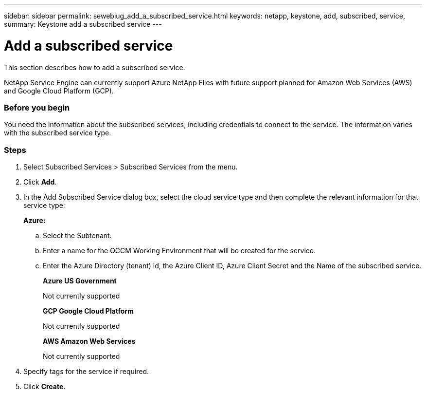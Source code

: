 ---
sidebar: sidebar
permalink: sewebiug_add_a_subscribed_service.html
keywords: netapp, keystone, add, subscribed, service,
summary: Keystone add a subscribed service
---

= Add a subscribed service
:hardbreaks:
:nofooter:
:icons: font
:linkattrs:
:imagesdir: ./media/

//
// This file was created with NDAC Version 2.0 (August 17, 2020)
//
// 2020-10-20 10:59:40.223431
//

[.lead]
This section describes how to add a subscribed service.

NetApp Service Engine can currently support Azure NetApp Files with future support planned for Amazon Web Services (AWS) and Google Cloud Platform (GCP).

=== Before you begin
You need the information about the subscribed services, including credentials to connect to the service. The information varies with the subscribed service type.

=== Steps

. Select Subscribed Services > Subscribed Services from the menu.
. Click *Add*.
. In the Add Subscribed Service dialog box, select the cloud service type and then complete the relevant information for that service type:
+
*Azure:*

.. Select the Subtenant.
.. Enter a name for the OCCM Working Environment that will be created for the service.
.. Enter the Azure Directory (tenant) id, the Azure Client ID, Azure Client Secret and the Name of the subscribed service.
+
*Azure US Government*
+
Not currently supported
+
*GCP Google Cloud Platform*
+
Not currently supported
+
*AWS Amazon Web Services*
+
Not currently supported

. Specify tags for the service if required.
. Click *Create*.
